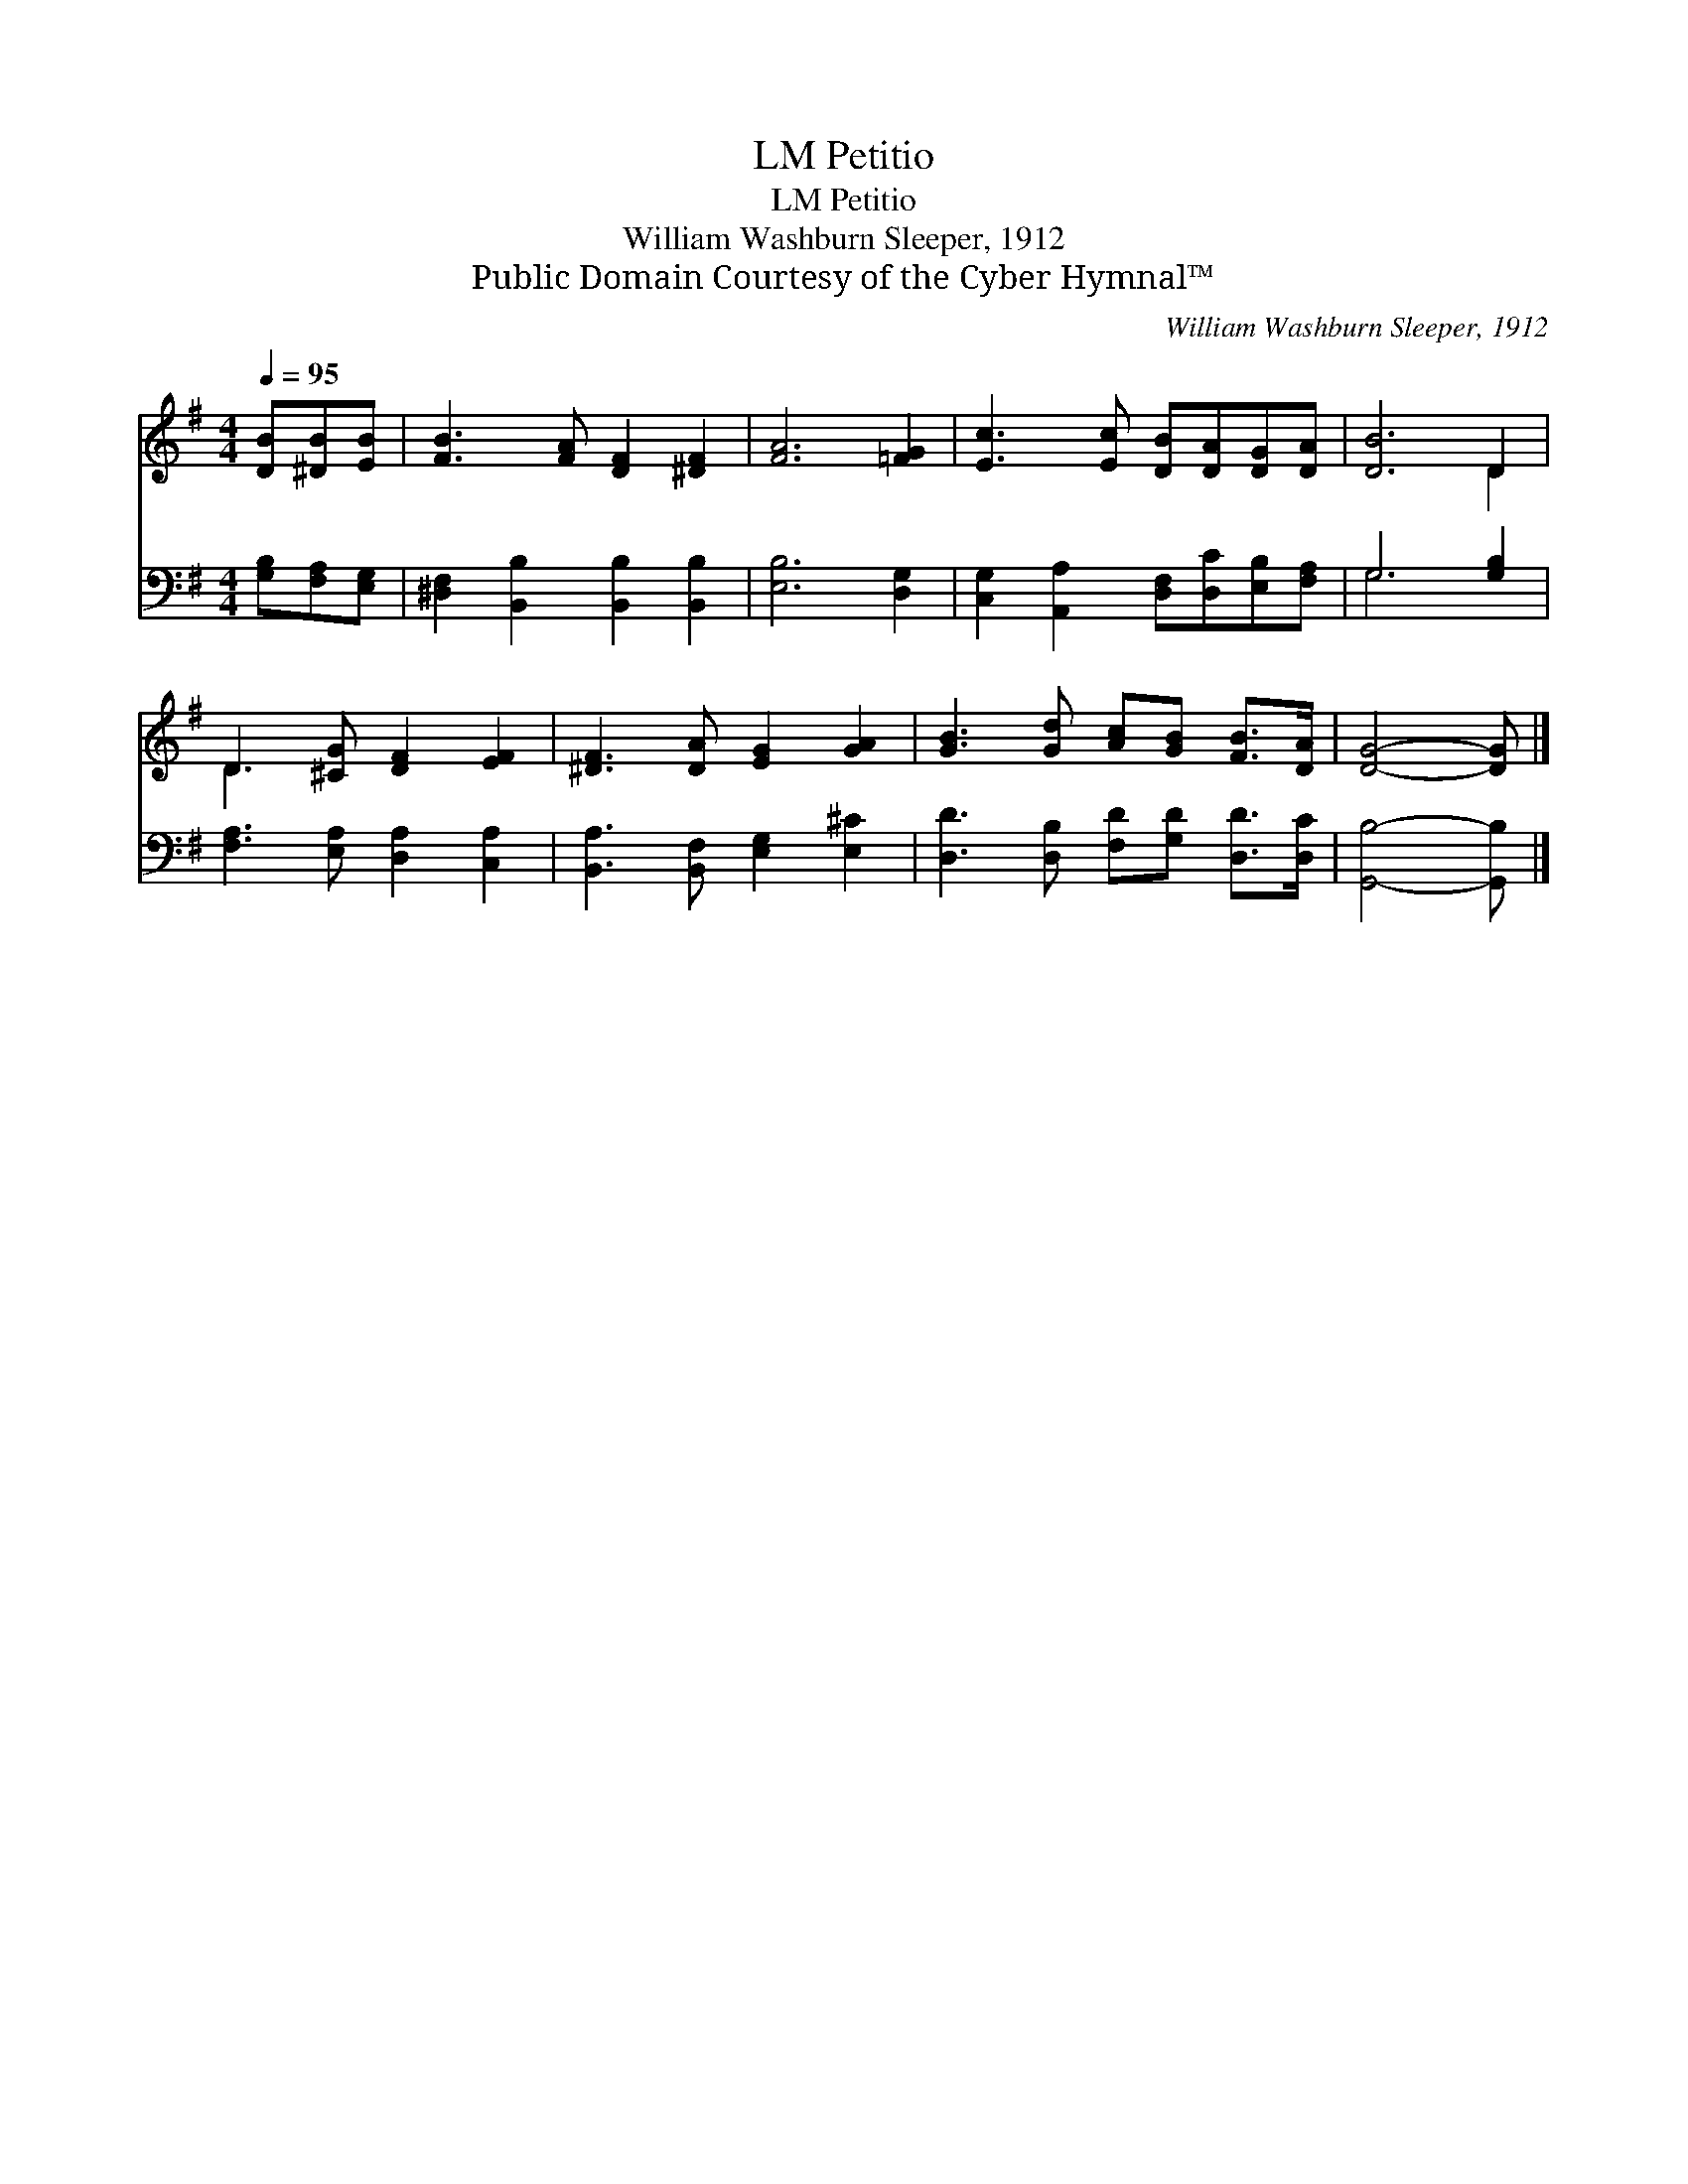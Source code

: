 X:1
T:Petitio, LM
T:Petitio, LM
T:William Washburn Sleeper, 1912
T:Public Domain Courtesy of the Cyber Hymnal™
C:William Washburn Sleeper, 1912
Z:Public Domain
Z:Courtesy of the Cyber Hymnal™
%%score ( 1 2 ) ( 3 4 )
L:1/8
Q:1/4=95
M:4/4
K:G
V:1 treble 
V:2 treble 
V:3 bass 
V:4 bass 
V:1
 [DB][^DB][EB] | [FB]3 [FA] [DF]2 [^DF]2 | [FA]6 [=FG]2 | [Ec]3 [Ec] [DB][DA][DG][DA] | [DB]6 D2 | %5
 D3 [^CG] [DF]2 [EF]2 | [^DF]3 [DA] [EG]2 [GA]2 | [GB]3 [Gd] [Ac][GB] [FB]>[DA] | [DG]4- [DG] |] %9
V:2
 x3 | x8 | x8 | x8 | x6 D2 | D3 x5 | x8 | x8 | x5 |] %9
V:3
 [G,B,][F,A,][E,G,] | [^D,F,]2 [B,,B,]2 [B,,B,]2 [B,,B,]2 | [E,B,]6 [D,G,]2 | %3
 [C,G,]2 [A,,A,]2 [D,F,][D,C][E,B,][F,A,] | G,6 [G,B,]2 | [F,A,]3 [E,A,] [D,A,]2 [C,A,]2 | %6
 [B,,A,]3 [B,,F,] [E,G,]2 [E,^C]2 | [D,D]3 [D,B,] [F,D][G,D] [D,D]>[D,C] | [G,,B,]4- [G,,B,] |] %9
V:4
 x3 | x8 | x8 | x8 | G,6 x2 | x8 | x8 | x8 | x5 |] %9

